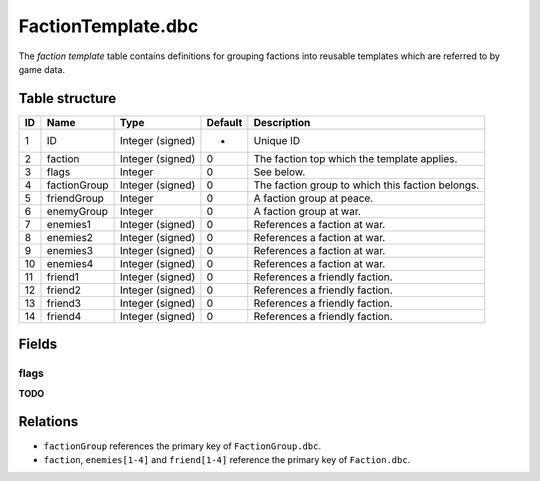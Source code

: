 .. _file-formats-dbc-factiontemplate:

===================
FactionTemplate.dbc
===================

The *faction template* table contains definitions for grouping factions
into reusable templates which are referred to by game data.

Table structure
---------------

+------+----------------+--------------------+-----------+----------------------------------------------------+
| ID   | Name           | Type               | Default   | Description                                        |
+======+================+====================+===========+====================================================+
| 1    | ID             | Integer (signed)   | -         | Unique ID                                          |
+------+----------------+--------------------+-----------+----------------------------------------------------+
| 2    | faction        | Integer (signed)   | 0         | The faction top which the template applies.        |
+------+----------------+--------------------+-----------+----------------------------------------------------+
| 3    | flags          | Integer            | 0         | See below.                                         |
+------+----------------+--------------------+-----------+----------------------------------------------------+
| 4    | factionGroup   | Integer (signed)   | 0         | The faction group to which this faction belongs.   |
+------+----------------+--------------------+-----------+----------------------------------------------------+
| 5    | friendGroup    | Integer            | 0         | A faction group at peace.                          |
+------+----------------+--------------------+-----------+----------------------------------------------------+
| 6    | enemyGroup     | Integer            | 0         | A faction group at war.                            |
+------+----------------+--------------------+-----------+----------------------------------------------------+
| 7    | enemies1       | Integer (signed)   | 0         | References a faction at war.                       |
+------+----------------+--------------------+-----------+----------------------------------------------------+
| 8    | enemies2       | Integer (signed)   | 0         | References a faction at war.                       |
+------+----------------+--------------------+-----------+----------------------------------------------------+
| 9    | enemies3       | Integer (signed)   | 0         | References a faction at war.                       |
+------+----------------+--------------------+-----------+----------------------------------------------------+
| 10   | enemies4       | Integer (signed)   | 0         | References a faction at war.                       |
+------+----------------+--------------------+-----------+----------------------------------------------------+
| 11   | friend1        | Integer (signed)   | 0         | References a friendly faction.                     |
+------+----------------+--------------------+-----------+----------------------------------------------------+
| 12   | friend2        | Integer (signed)   | 0         | References a friendly faction.                     |
+------+----------------+--------------------+-----------+----------------------------------------------------+
| 13   | friend3        | Integer (signed)   | 0         | References a friendly faction.                     |
+------+----------------+--------------------+-----------+----------------------------------------------------+
| 14   | friend4        | Integer (signed)   | 0         | References a friendly faction.                     |
+------+----------------+--------------------+-----------+----------------------------------------------------+

Fields
------

flags
~~~~~

**TODO**

Relations
---------

-  ``factionGroup`` references the primary key of ``FactionGroup.dbc``.
-  ``faction``, ``enemies[1-4]`` and ``friend[1-4]`` reference the
   primary key of ``Faction.dbc``.
